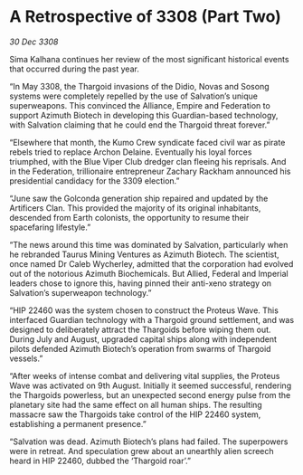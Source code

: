 * A Retrospective of 3308 (Part Two)

/30 Dec 3308/

Sima Kalhana continues her review of the most significant historical events that occurred during the past year. 

“In May 3308, the Thargoid invasions of the Didio, Novas and Sosong systems were completely repelled by the use of Salvation’s unique superweapons. This convinced the Alliance, Empire and Federation to support Azimuth Biotech in developing this Guardian-based technology, with Salvation claiming that he could end the Thargoid threat forever.” 

“Elsewhere that month, the Kumo Crew syndicate faced civil war as pirate rebels tried to replace Archon Delaine. Eventually his loyal forces triumphed, with the Blue Viper Club dredger clan fleeing his reprisals. And in the Federation, trillionaire entrepreneur Zachary Rackham announced his presidential candidacy for the 3309 election.” 

“June saw the Golconda generation ship repaired and updated by the Artificers Clan. This provided the majority of its original inhabitants, descended from Earth colonists, the opportunity to resume their spacefaring lifestyle.” 

“The news around this time was dominated by Salvation, particularly when he rebranded Taurus Mining Ventures as Azimuth Biotech. The scientist, once named Dr Caleb Wycherley, admitted that the corporation had evolved out of the notorious Azimuth Biochemicals. But Allied, Federal and Imperial leaders chose to ignore this, having pinned their anti-xeno strategy on Salvation’s superweapon technology.” 

“HIP 22460 was the system chosen to construct the Proteus Wave. This interfaced Guardian technology with a Thargoid ground settlement, and was designed to deliberately attract the Thargoids before wiping them out. During July and August, upgraded capital ships along with independent pilots defended Azimuth Biotech’s operation from swarms of Thargoid vessels.” 

“After weeks of intense combat and delivering vital supplies, the Proteus Wave was activated on 9th August. Initially it seemed successful, rendering the Thargoids powerless, but an unexpected second energy pulse from the planetary site had the same effect on all human ships. The resulting massacre saw the Thargoids take control of the HIP 22460 system, establishing a permanent presence.” 

“Salvation was dead. Azimuth Biotech’s plans had failed. The superpowers were in retreat. And speculation grew about an unearthly alien screech heard in HIP 22460, dubbed the ‘Thargoid roar’.”